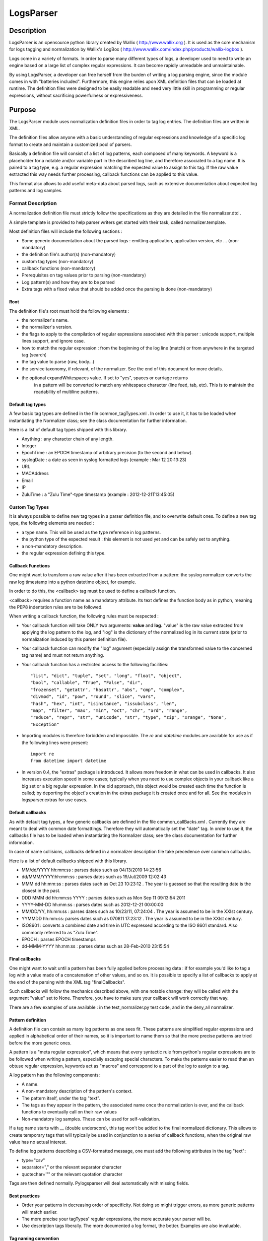 LogsParser
==========

Description
:::::::::::

LogsParser is an opensource python library created by Wallix ( http://www.wallix.org ).
It is used as the core mechanism for logs tagging and normalization by Wallix's LogBox
( http://www.wallix.com/index.php/products/wallix-logbox ).

Logs come in a variety of formats. In order to parse many different types of
logs, a developer used to need to write an engine based on a large list of complex
regular expressions. It can become rapidly unreadable and unmaintainable.

By using LogsParser, a developer can free herself from the burden of writing a
log parsing engine, since the module comes in with "batteries included".
Furthermore, this engine relies upon XML definition files that can be loaded at
runtime. The definition files were designed to be easily readable and need very
little skill in programming or regular expressions, without sacrificing
powerfulness or expressiveness.

Purpose
:::::::

The LogsParser module uses normalization definition files in order to tag
log entries. The definition files are written in XML.

The definition files allow anyone with a basic understanding of regular
expressions and knowledge of a specific log format to create and maintain
a customized pool of parsers.

Basically a definition file will consist of a list of log patterns, each
composed of many keywords. A keyword is a placeholder for a notable and/or 
variable part in the described log line, and therefore associated to a tag
name. It is paired to a tag type, e.g. a regular expression matching the
expected value to assign to this tag. If the raw value extracted this way needs
further processing, callback functions can be applied to this value.

This format also allows to add useful meta-data about parsed logs, such as
extensive documentation about expected log patterns and log samples.

Format Description
------------------

A normalization definition file must strictly follow the specifications as
they are detailed in the file normalizer.dtd .

A simple template is provided to help parser writers get started with their
task, called normalizer.template.

Most definition files will include the following sections :

* Some generic documentation about the parsed logs : emitting application,
  application version, etc ... (non-mandatory)
* the definition file's author(s) (non-mandatory)
* custom tag types (non-mandatory)
* callback functions (non-mandatory)
* Prerequisites on tag values prior to parsing (non-mandatory)
* Log pattern(s) and how they are to be parsed
* Extra tags with a fixed value that should be added once the parsing is done
  (non-mandatory)

Root
....

The definition file's root must hold the following elements :

* the normalizer's name.
* the normalizer's version.
* the flags to apply to the compilation of regular expressions associated with
  this parser : unicode support, multiple lines support, and ignore case.
* how to match the regular expression : from the beginning of the log line (match)
  or from anywhere in the targeted tag (search)
* the tag value to parse (raw, body...)
* the service taxonomy, if relevant, of the normalizer. See the end of this
  document for more details.
* the optional expandWhitespaces value. If set to "yes", spaces or carriage returns
   in a pattern will be converted to match any whitespace character (line feed, tab, etc). 
   This is to maintain the readability of multiline patterns.

Default tag types
.................

A few basic tag types are defined in the file common_tagTypes.xml . In order
to use it, it has to be loaded when instantiating the Normalizer class; see the
class documentation for further information.

Here is a list of default tag types shipped with this library.

* Anything : any character chain of any length.
* Integer
* EpochTime : an EPOCH timestamp of arbitrary precision (to the second and below).
* syslogDate : a date as seen in syslog formatted logs (example : Mar 12 20:13:23)
* URL
* MACAddress
* Email
* IP
* ZuluTime : a "Zulu Time"-type timestamp (example : 2012-12-21T13:45:05)


Custom Tag Types
................

It is always possible to define new tag types in a parser definition file, and
to overwrite default ones. To define a new tag type, the following elements are
needed :

* a type name. This will be used as the type reference in log patterns.
* the python type of the expected result : this element is not used yet and can
  be safely set to anything.
* a non-mandatory description.
* the regular expression defining this type.

Callback Functions
..................

One might want to transform a raw value after it has been extracted from a pattern:
the syslog normalizer converts the raw log timestamp into a python datetime object,
for example.

In order to do this, the <callback> tag must be used to define a callback function.

<callback> requires a function name as a mandatory attribute. Its text defines the
function body as in python, meaning the PEP8 indentation rules are to be followed. 

When writing a callback function, the following rules must be respected :

* Your callback function will take ONLY two arguments: **value** and **log**.
  "value" is the raw value extracted from applying the log pattern to the log,
  and "log" is the dictionary of the normalized log in its current state (prior
  to normalization induced by this parser definition file).
* Your callback function can modify the "log" argument (especially assign
  the transformed value to the concerned tag name) and must not return anything.
* Your callback function has a restricted access to the following facilities: ::

   "list", "dict", "tuple", "set", "long", "float", "object",
   "bool", "callable", "True", "False", "dir",
   "frozenset", "getattr", "hasattr", "abs", "cmp", "complex",
   "divmod", "id", "pow", "round", "slice", "vars",
   "hash", "hex", "int", "isinstance", "issubclass", "len",
   "map", "filter", "max", "min", "oct", "chr", "ord", "range",
   "reduce", "repr", "str", "unicode", "str", "type", "zip", "xrange", "None",
   "Exception"  

* Importing modules is therefore forbidden and impossible. The *re* and *datetime*
  modules are available for use as if the following lines were present: ::

   import re
   from datetime import datetime
   
* In version 0.4, the "extras" package is introduced. It allows more freedom in 
  what can be used in callbacks. It also increases execution speed in some 
  cases; typically when you need to use complex objects in your callback like 
  a big set or a big regular expression. In the old approach, this object 
  would be created each time the function is called; by deporting the object's
  creation in the extras package it is created once and for all. See the modules
  in logsparser.extras for use cases.

Default callbacks
.................

As with default tag types, a few generic callbacks are defined in the file 
common_callBacks.xml . Currently they are meant to deal with common date 
formattings. Therefore they will automatically set the "date" tag. In order to 
use it, the callbacks file has to be loaded when instantiating the Normalizer 
class; see the class documentation for further information.

In case of name collisions, callbacks defined in a normalizer description file 
take precedence over common callbacks.

Here is a list of default callbacks shipped with this library. 

* MM/dd/YYYY hh:mm:ss : parses dates such as 04/13/2010 14:23:56
* dd/MMM/YYYY:hh:mm:ss : parses dates such as 19/Jul/2009 12:02:43
* MMM dd hh:mm:ss : parses dates such as Oct 23 10:23:12 . The year is guessed 
  so that the resulting date is the closest in the past.
* DDD MMM dd hh:mm:ss YYYY : parses dates such as Mon Sep 11 09:13:54 2011
* YYYY-MM-DD hh:mm:ss : parses dates such as 2012-12-21 00:00:00
* MM/DD/YY, hh:mm:ss : parses dates such as 10/23/11, 07:24:04 . The year is 
  assumed to be in the XXIst century.
* YYMMDD hh:mm:ss:  parses dates such as 070811 17:23:12 . The year is assumed 
  to be in the XXIst century.
* ISO8601 : converts a combined date and time in UTC expressed according to the 
  ISO 8601 standard. Also commonly referred to as "Zulu Time".
* EPOCH : parses EPOCH timestamps
* dd-MMM-YYYY hh:mm:ss : parses dates such as 28-Feb-2010 23:15:54

Final callbacks
...............

One might want to wait until a pattern has been fully applied before processing
data : if for example you'd like to tag a log with a value made of a concatenation of
other values, and so on. It is possible to specify a list of callbacks to apply
at the end of the parsing with the XML tag "finalCallbacks".

Such callbacks will follow the mechanics described above, with one notable change:
they will be called with the argument "value" set to None. Therefore, you have
to make sure your callback will work correctly that way.

There are a few examples of use available : in the test_normalizer.py test code,
and in the deny_all normalizer.

Pattern definition
..................

A definition file can contain as many log patterns as one sees fit. These patterns
are simplified regular expressions and applied in alphabetical order of their names,
so it is important to name them so that the more precise patterns are tried
before the more generic ones.

A pattern is a "meta regular expression", which means that every syntactic rule from
python's regular expressions are to be followed when writing a pattern, especially
escaping special characters. To make the patterns easier to read than an obtuse
regular expression, keywords act as "macros" and correspond to a part of the log
to assign to a tag.

A log pattern has the following components:

* A name.
* A non-mandatory description of the pattern's context.
* The pattern itself, under the tag "text".
* The tags as they appear in the pattern, the associated name once the normalization
  is over, and the callback functions to eventually call on their raw values
* Non-mandatory log samples. These can be used for self-validation.

If a tag name starts with __ (double underscore), this tag won't be added to the
final normalized dictionary. This allows to create temporary tags that will
typically be used in conjunction to a series of callback functions, when the
original raw value has no actual interest.

To define log patterns describing a CSV-formatted message, one must add the
following attributes in the tag "text":

* type="csv"
* separator="," or the relevant separator character
* quotechar='"' or the relevant quotation character

Tags are then defined normally. Pylogsparser will deal automatically with missing
fields.


Best practices
..............

* Order your patterns in decreasing order of specificity. Not doing so might
  trigger errors, as more generic patterns will match earlier.
* The more precise your tagTypes' regular expressions, the more accurate your
  parser will be.
* Use description tags liberally. The more documented a log format, the better.
  Examples are also invaluable.

Tag naming convention
.....................

The tag naming convention is lowercase, underscore separated words. It is strongly
recommended to stick to that naming convention when writing new normalizers
for consistency's sake. In case of dynamic fields, it is advised to make sure
dynamic naming follows the convention. There's an example of this in 
MSExchange2007MessageTracking.xml; see the callback named "decode_MTLSourceContext".

Log contains common informations such as username, IP address, informations about
transport protocol... In order to ease log post-processing we must define a common
method to name those tags and not deal for example with a series of "login, user,
username, userid" all describing a user id.
The alphabetical list below is a series of tag names that must be used when relevant.

- action : action taken by a component such as DELETED, migrated, DROP, open.
- bind_int : binding interface for a network service.
- dest_host : hostname or FQDN of a destination host.
- dest_ip : IP address of a destination host.
- dest_mac : MAC address of a destination host.
- dest_port : destination port of a network connection.
- event_id : id describing an event.
- inbound_int : network interface for incoming data.
- len : a data size.
- local_host : hostname or FQDN of the local host.
- local_ip : IP adress of the local host.
- local_mac : MAC address of the local host.
- local_port : listening port of a local service.
- message_id : message or transaction id.
- message_recipient : message recipient id.
- message_sender : message sender id.
- method : component access method such as GET, key_auth.
- outbound_int : network interface for outgoing data.
- protocol : network or software protocol name or numeric id such as TCP, NTP, SMTP.
- source_host : hostname or FQDN of a source host.
- source_ip : IP address of a source host.
- source_mac : MAC address of a source host.
- source_port : source port of a network connection.
- status : component status such as FAIL, success, 404.
  see below for a complete list.
- url : an URL as defined in rfc1738. (scheme://netloc/path;parameters?query#fragment)
- user : a user id.

Service taxonomy
................

As of pylogsparser 0.4 a taxonomy tag is added to relevant normalizers. It helps
classifying logs by service type, which can be useful for reporting among other
things. Here is a list of identified services; suggestions and improvements are
welcome !

+-----------+----------------------------------------+------------------------+
| Service   | Description                            | Normalizers            |
+===========+========================================+========================+
| access    | A service dealing with authentication  | Fail2ban               |
| control   | and/or authorization                   | pam                    |
|           |                                        | sshd                   |
|           |                                        | wabauth                |
+-----------+----------------------------------------+------------------------+
| antivirus | A service dealing with malware         | bitdefender            |
|           | detection and prevention               | symantec               |
+-----------+----------------------------------------+------------------------+
| database  | A database service such as mySQLd,     | mysql                  |
|           | postmaster (postGRESQL), ...           |                        |
+-----------+----------------------------------------+------------------------+
| address   | A service in charge of network address | dhcpd                  |
|assignation| assignations                           |                        |
+-----------+----------------------------------------+------------------------+
| name      | A service in charge of network names   | named                  |
| resolution| resolutions                            | named-2                |
+-----------+----------------------------------------+------------------------+
| firewall  | A service in charge of monitoring      | LEA                    |
|           | and filtering network traffic          | arkoonFAST360          |
|           |                                        | deny_event             |
|           |                                        | netfilter              |
+-----------+----------------------------------------+------------------------+
| file      | A file transfer service                | xferlog                |
| transfer  |                                        |                        |
+-----------+----------------------------------------+------------------------+
| hypervisor| A virtualization platform service      | VMWare_ESX4-ESXi4      |
|           |                                        |                        |
+-----------+----------------------------------------+------------------------+
| mail      | A mail server                          | MSExchange2007-        |
|           |                                        | MessageTracking        |
|           |                                        | postfix                |
+-----------+----------------------------------------+------------------------+
| web proxy | A service acting as an intermediary    | dansguardian           |
|           | between clients and web resources;     | deny_traffic           |
|           | access control and content filtering   | squid                  |
|           | can also occur                         |                        |
+-----------+----------------------------------------+------------------------+
| web server| A service exposing web resources       | IIS                    |
|           |                                        | apache                 |
+-----------+----------------------------------------+------------------------+
